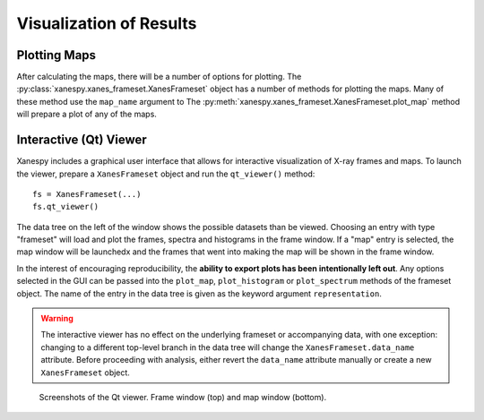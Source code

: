 Visualization of Results
========================

Plotting Maps
-------------

After calculating the maps, there will be a number of options for
plotting. The :py:class:`xanespy.xanes_frameset.XanesFrameset` object
has a number of methods for plotting the maps. Many of these method
use the ``map_name`` argument to The
:py:meth:`xanespy.xanes_frameset.XanesFrameset.plot_map` method will
prepare a plot of any of the maps.


Interactive (Qt) Viewer
-----------------------

Xanespy includes a graphical user interface that allows for
interactive visualization of X-ray frames and maps. To launch the
viewer, prepare a ``XanesFrameset`` object and run the ``qt_viewer()``
method::

    fs = XanesFrameset(...)
    fs.qt_viewer()

The data tree on the left of the window shows the possible datasets
than be viewed. Choosing an entry with type "frameset" will load and
plot the frames, spectra and histograms in the frame window. If a
"map" entry is selected, the map window will be launchedx and the
frames that went into making the map will be shown in the frame
window.

In the interest of encouraging reproducibility, the **ability to
export plots has been intentionally left out**. Any options selected
in the GUI can be passed into the ``plot_map``, ``plot_histogram`` or
``plot_spectrum`` methods of the frameset object. The name of the
entry in the data tree is given as the keyword argument
``representation``.

.. warning:: The interactive viewer has no effect on the underlying
             frameset or accompanying data, with one exception:
             changing to a different top-level branch in the data tree
             will change the ``XanesFrameset.data_name``
             attribute. Before proceeding with analysis, either revert
             the ``data_name`` attribute manually or create a new
             ``XanesFrameset`` object.

.. figure:: images/qt_viewer_screenshot-1.png
   :alt: Qt View screenshot 1

.. figure:: images/qt_viewer_screenshot-2.png
   :alt: Qt View screenshot 1

   Screenshots of the Qt viewer. Frame window (top) and map window
   (bottom).
